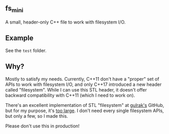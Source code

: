 ** fs_mini
A small, header-only C++ file to work with filesystem I/O.

** Example
See the =test= folder.

** Why?
Mostly to satisfy my needs. Currently, C++11 don't have
a "proper" set of APIs to work with filesystem I/O,
and only C++17 introduced a new header called "filesystem".
While I can use this STL header, it doesn't offer backward
compatibility with C++11 (which I need to work on).

There's an excellent implementation of STL "filesystem"
at [[https://github.com/gulrak/filesystem][gulrak's]] GitHub, but for my purpose, it's _too large_.
I don't need every single filesystem APIs, but only a few,
so I made this.

Please don't use this in production!
